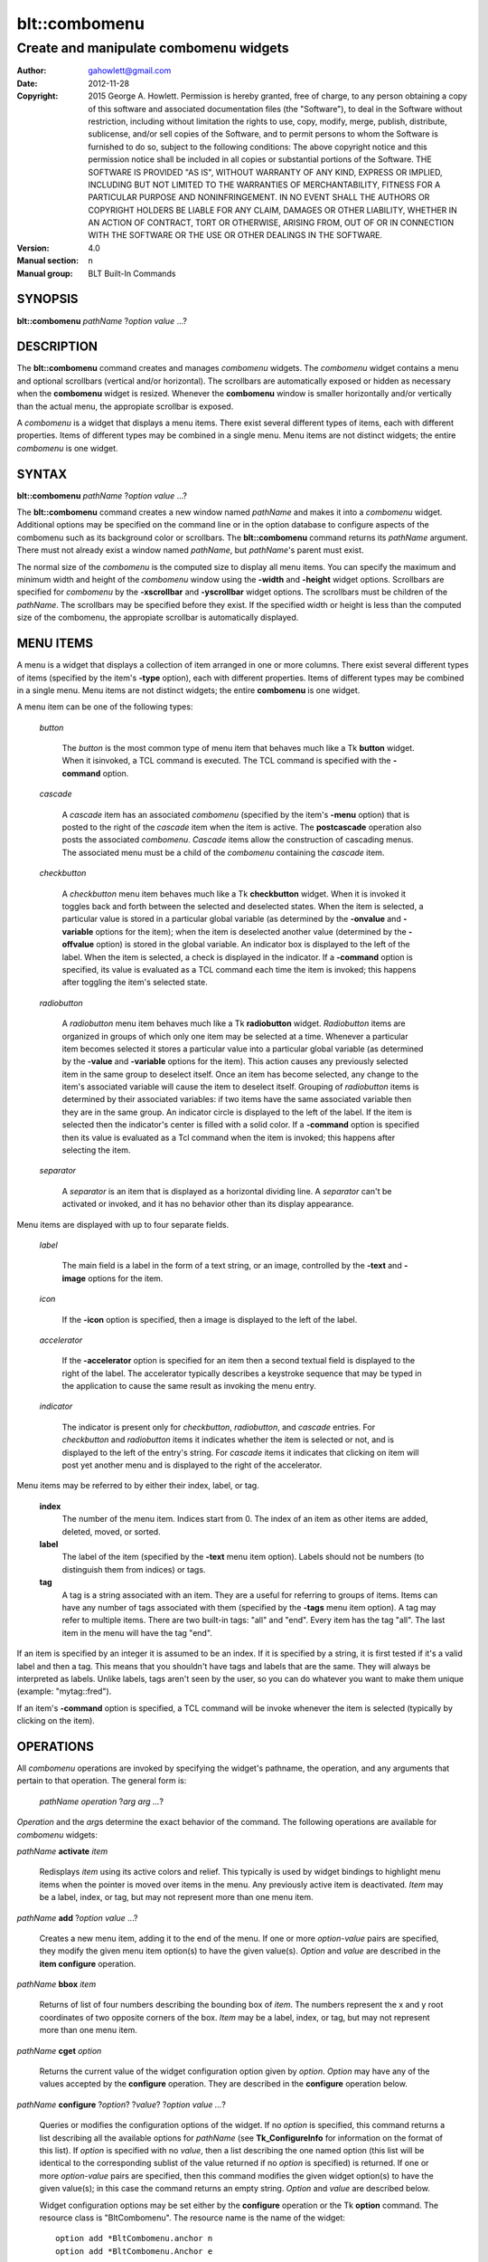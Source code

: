 ===============
blt::combomenu
===============

-------------------------------------------------
Create and manipulate combomenu widgets
-------------------------------------------------

:Author: gahowlett@gmail.com
:Date:   2012-11-28
:Copyright: 2015 George A. Howlett.
        Permission is hereby granted, free of charge, to any person
	obtaining a copy of this software and associated documentation
	files (the "Software"), to deal in the Software without
	restriction, including without limitation the rights to use, copy,
	modify, merge, publish, distribute, sublicense, and/or sell copies
	of the Software, and to permit persons to whom the Software is
	furnished to do so, subject to the following conditions:
	The above copyright notice and this permission notice shall be
	included in all copies or substantial portions of the Software.
	THE SOFTWARE IS PROVIDED "AS IS", WITHOUT WARRANTY OF ANY KIND,
	EXPRESS OR IMPLIED, INCLUDING BUT NOT LIMITED TO THE WARRANTIES OF
	MERCHANTABILITY, FITNESS FOR A PARTICULAR PURPOSE AND
	NONINFRINGEMENT. IN NO EVENT SHALL THE AUTHORS OR COPYRIGHT HOLDERS
	BE LIABLE FOR ANY CLAIM, DAMAGES OR OTHER LIABILITY, WHETHER IN AN
	ACTION OF CONTRACT, TORT OR OTHERWISE, ARISING FROM, OUT OF OR IN
	CONNECTION WITH THE SOFTWARE OR THE USE OR OTHER DEALINGS IN THE
	SOFTWARE.
:Version: 4.0
:Manual section: n
:Manual group: BLT Built-In Commands

.. TODO: authors and author with name <email>

SYNOPSIS
--------

**blt::combomenu** *pathName* ?\ *option value* ...\ ?

DESCRIPTION
-----------

The **blt::combomenu** command creates and manages *combomenu* widgets.
The *combomenu* widget contains a menu and optional scrollbars (vertical
and/or horizontal).  The scrollbars are automatically exposed or hidden as
necessary when the **combomenu** widget is resized.  Whenever the
**combomenu** window is smaller horizontally and/or vertically than the
actual menu, the appropiate scrollbar is exposed.

A *combomenu* is a widget that displays a menu items.  There exist several
different types of items, each with different properties.  Items of
different types may be combined in a single menu.  Menu items are not
distinct widgets; the entire *combomenu* is one widget.

SYNTAX
------

**blt::combomenu** *pathName* ?\ *option value* ...\ ?

The **blt::combomenu** command creates a new window named *pathName* and
makes it into a *combomenu* widget.  Additional options may be specified on
the command line or in the option database to configure aspects of the
combomenu such as its background color or scrollbars. The
**blt::combomenu** command returns its *pathName* argument.  There must not
already exist a window named *pathName*, but *pathName*'s parent must
exist.

The normal size of the *combomenu* is the computed size to display all menu
items. You can specify the maximum and minimum width and height of the
*combomenu* window using the **-width** and **-height** widget options.
Scrollbars are specified for *combomenu* by the **-xscrollbar** and
**-yscrollbar** widget options.  The scrollbars must be children of the
*pathName*.  The scrollbars may be specified before they exist.  If the
specified width or height is less than the computed size of the combomenu,
the appropiate scrollbar is automatically displayed.

MENU ITEMS
----------

A menu is a widget that displays a collection of item arranged in one or
more columns.  There exist several different types of items (specified by
the item's **-type** option), each with different properties.  Items of
different types may be combined in a single menu.  Menu items are not
distinct widgets; the entire **combomenu** is one widget.

A menu item can be one of the following types: 

  *button*

    The *button* is the most common type of menu item that behaves much
    like a Tk **button** widget.  When it isinvoked, a TCL command is
    executed.  The TCL command is specified with the **-command** option.

  *cascade*

    A *cascade* item has an associated *combomenu* (specified by the item's
    **-menu** option) that is posted to the right of the *cascade* item
    when the item is active.  The **postcascade** operation also posts the
    associated *combomenu*. *Cascade* items allow the construction of
    cascading menus.  The associated menu must be a child of the
    *combomenu* containing the *cascade* item.

  *checkbutton*

    A *checkbutton* menu item behaves much like a Tk **checkbutton** widget.
    When it is invoked it toggles back and forth between the selected and
    deselected states.  When the item is selected, a particular value is
    stored in a particular global variable (as determined by the
    **-onvalue** and **-variable** options for the item); when the item is
    deselected another value (determined by the **-offvalue** option) is
    stored in the global variable.  An indicator box is displayed to the
    left of the label.  When the item is selected, a check is displayed in
    the indicator. If a **-command** option is specified, its value is
    evaluated as a TCL command each time the item is invoked; this happens
    after toggling the item's selected state.

  *radiobutton* 

    A *radiobutton* menu item behaves much like a Tk **radiobutton**
    widget.  *Radiobutton* items are organized in groups of which only one
    item may be selected at a time.  Whenever a particular item becomes
    selected it stores a particular value into a particular global variable
    (as determined by the **-value** and **-variable** options for the
    item).  This action causes any previously selected item in the same
    group to deselect itself.  Once an item has become selected, any change
    to the item's associated variable will cause the item to deselect
    itself.  Grouping of *radiobutton* items is determined by their
    associated variables: if two items have the same associated variable
    then they are in the same group.  An indicator circle is displayed to
    the left of the label.  If the item is selected then the indicator's
    center is filled with a solid color.  If a **-command** option is
    specified then its value is evaluated as a Tcl command when the item is
    invoked; this happens after selecting the item.

  *separator*

    A *separator* is an item that is displayed as a horizontal dividing
    line.  A *separator* can't be activated or invoked, and it has no
    behavior other than its display appearance.

Menu items are displayed with up to four separate fields.

  *label*

    The main field is a label in the form of a text string, or an image,
    controlled by the **-text** and **-image** options for the item.

  *icon*

    If the **-icon** option is specified, then a image is displayed to the
    left of the label.

  *accelerator*

    If the **-accelerator** option is specified for an item then a second
    textual field is displayed to the right of the label.  The accelerator
    typically describes a keystroke sequence that may be typed in the
    application to cause the same result as invoking the menu entry.

  *indicator*

    The indicator is present only for *checkbutton*, *radiobutton*, and
    *cascade* entries.  For *checkbutton* and *radiobutton* items it
    indicates whether the item is selected or not, and is displayed to the
    left of the entry's string.  For *cascade* items it indicates that
    clicking on item will post yet another menu and is displayed to the right
    of the accelerator.

Menu items may be referred to by either their index, label, or tag.

 **index**
   The number of the menu item.  Indices start from 0.  The index of an
   item as other items are added, deleted, moved, or sorted.

 **label**
   The label of the item (specified by the **-text** menu item option).
   Labels should not be numbers (to distinguish them from indices) or tags.

 **tag**
   A tag is a string associated with an item.  They are a useful for
   referring to groups of items. Items can have any number of tags
   associated with them (specified by the **-tags** menu item option).  A
   tag may refer to multiple items.  There are two built-in tags: "all" and
   "end".  Every item has the tag "all".  The last item in the menu will
   have the tag "end".
     
If an item is specified by an integer it is assumed to be an index.  If it
is specified by a string, it is first tested if it's a valid label and then
a tag.  This means that you shouldn't have tags and labels that are the
same.  They will always be interpreted as labels.  Unlike labels, tags
aren't seen by the user, so you can do whatever you want to make them
unique (example: "mytag::fred").

If an item's **-command** option is specified, a TCL command will be invoke
whenever the item is selected (typically by clicking on the item).
  
OPERATIONS
----------

All *combomenu* operations are invoked by specifying the widget's
pathname, the operation, and any arguments that pertain to that
operation.  The general form is:

  *pathName operation* ?\ *arg arg ...*\ ?

*Operation* and the *arg*\ s determine the exact behavior of the
command.  The following operations are available for *combomenu* widgets:

*pathName* **activate** *item* 
 
  Redisplays *item* using its active colors and relief.  This typically is
  used by widget bindings to highlight menu items when the pointer is moved
  over items in the menu. Any previously active item is deactivated.
  *Item* may be a label, index, or tag, but may not represent more than one
  menu item.

*pathName* **add** ?\ *option* *value* ...?
 
  Creates a new menu item, adding it to the end of the menu.  If one or
  more *option-value* pairs are specified, they modify the given menu item
  option(s) to have the given value(s).  *Option* and *value* are described
  in the **item configure** operation.

*pathName* **bbox** *item* 
 
  Returns of list of four numbers describing the bounding box of *item*.
  The numbers represent the x and y root coordinates of two opposite
  corners of the box. *Item* may be a label, index, or tag, but may not
  represent more than one menu item.

*pathName* **cget** *option*  

  Returns the current value of the widget configuration option given by
  *option*. *Option* may have any of the values accepted by the
  **configure** operation. They are described in the **configure**
  operation below.

*pathName* **configure** ?\ *option*\ ? ?\ *value*? ?\ *option value ...*\ ?

  Queries or modifies the configuration options of the widget.  If no
  *option* is specified, this command returns a list describing all the
  available options for *pathName* (see **Tk_ConfigureInfo** for
  information on the format of this list).  If *option* is specified with
  no *value*, then a list describing the one named option (this list will
  be identical to the corresponding sublist of the value returned if no
  *option* is specified) is returned.  If one or more *option-value* pairs
  are specified, then this command modifies the given widget option(s) to
  have the given value(s); in this case the command returns an empty
  string.  *Option* and *value* are described below.

  Widget configuration options may be set either by the **configure**
  operation or the Tk **option** command.  The resource class is
  "BltCombomenu".  The resource name is the name of the widget::

    option add *BltCombomenu.anchor n
    option add *BltCombomenu.Anchor e

  The following widget options are available\:

  **-acceleratorfont** *fontName* 

    Specifies the font for the accelerator.  The default is "{Sans Serif}
    9".

  **-acceleratorforeground** *colorName* 

    Specifies the color of the accelerator.  The default is "black".

  **-activeacceleratorforeground** *colorName* 

    Specifies the active color of the accelerator.  The default is "white".

  **-activeforeground** *colorName* 

    Specifies the color of the label when the menu item is active.  The
    default is "white".

  **-activerelief** *relief* 

    Specifies the relief of active menu items.  This determines the 3-D
    effect for the menu item.  *Relief* indicates how the item should
    appear relative to the menu window; for example, "raised" means the
    item should appear to protrude.  The default is "flat".
    
  **-background** *background* 

    Specifies the background of the menu items.  *Background* may be a
    color name or the name of a background object created by the
    **blt::background** command.  The default is "white".
    
  **-borderwidth** *numPixels* 

    Specifies the borderwidth of the menu.  *NumPixels* is a non-negative
    value indicating the width of the 3-D border drawn around the menu. The
    value may have any of the forms accept able to **Tk_GetPixels**.  The
    default is "1".

  **-checkbuttoncolor** *colorName*

    Specifies the color of the check for checkbutton items.  The default is
    "red3".

  **-checkbuttonfillcolor** *colorName*

    Specifies the fill color of the box for checkbutton items. If
    *colorName* is "", then the box color is the background color of
    the menu item.  The default is "".

  **-checkbuttonoutlinecolor** *colorName*

    Specifies the outline color of the box for checkbutton items.  If
    *colorName* is "", then the no outline is drawn. The default is "".

  **-checkbuttonsize** *numPixels*

    Specifies the size of the box of for checkbutton items.  *NumPixels* is
    a non-negative value indicating the width and height of the check
    box. The value may have any of the forms accept able to Tk_GetPixels.
    The default is "12".

  **-command** *string* 

    Specifies a TCL command to be invoked when a menu item is selected:
    either by clicking on the menu item or using the **select** operation.
    If *string* is "", then no command is invoked. The default is "".

  **-cursor** *cursorName* 

    Specifies the cursor to be used for the widget. *CursorName* may have
    any of the forms acceptable to **Tk_GetCursor**.  If *cursorName* is "",
    this indicates that the widget should defer to its parent for cursor
    specification.  The default is "".

  **-disabledacceleratorforeground** *colorName* 

    Specifies the color of the accelerator of menu items that are
    disabled. The default is "grey90".

  **-disabledbackground** *background* 

    Specifies the background of menu items that are disabled.  *Background*
    may be a color name or the name of a background object created by the
    **blt::background** command.  The default is "white".

  **-disabledforeground** *colorName* 

    Specifies the color of the label for menu items that are disabled.  The
    default is "grey70".

  **-font** *colorName* 

    Specifies the font of labels in menu items.  The default is "{Sans
    Serif} 11".

  **-foreground** *colorName* 

    Specifies the color of labels in menu items.  The default is "black".

  **-height** *numPixels* 

    Specifies the height in the *combomenu*.  *NumPixels* can be single
    value or a list.  If *numPixels* is a single value it is a non-negative
    value indicating the height the menu. The value may have any of the
    forms accept able to **Tk_GetPixels**, such as "200" or "2.4i".  If
    *numPixels* is a 2 element list, then this sets the minimum and maximum
    limits for the height of the menu. The menu will be at least the
    minimum height and less than or equal to the maximum. If *numPixels* is
    a 3 element list, then this specifies minimum, maximum, and nominal
    height or the menu.  The nominal size overrides the calculated height
    of the menu.  If *numPixels* is "", then the height of the menu is
    calculated based on all the menu items.  The default is "".

  **-iconvariable** *varName* 

    Specifies the name of a global TCL variable that will be set to the
    name of the image representing the icon of the selected menu item.  If
    *varName* is "", no variable is used. The default is "".

  **-itemborderwidth** *numPixels* 

    Specifies the borderwidth of menu items in the menu.  *NumPixels* is a
    non-negative value indicating the width of the 3-D border drawn around
    the item. The value may have any of the forms acceptable to
    **Tk_GetPixels**.  The default is "0". 

  **-postcommand** *string* 

    Specifies a TCL command to invoked when the menu is posted.  The
    command will be invoked before the menu is displayed onscreen.  For
    example, this may be used to disable menu items that may not be valid
    when the menu is posted. If *string* is "", no command is invoked.  The
    default is "".

  **-radiobuttoncolor** *colorName*

    Specifies the color of the indicator circle for radiobutton items. The
    indicator circle is displayed when the radiobutton item is
    selected. The default is "red3".

  **-radiobuttonfillcolor** *colorName*

    Specifies the fill color of the circle for radiobutton items.  The
    default is "white".

  **-radiobuttonsize** *numPixels*

    Specifies the size of the circle for radiobutton items.  *NumPixels* is
    a non-negative value indicating the width and height of the radiobutton
    circle. The value may have any of the forms acceptable to
    *Tk_GetPixels*, such as "1.2i".  The default is "12".

  **-relief** *relief* 

     Specifies the 3-D effect for the menu.  *Relief* indicates how the
     menu should appear relative to the root window; for example, "raised"
     means the menu should appear to protrude.  The default is "raised".

  **-restrictwidth** *option* 

     Specifies how the menu width should be restricted according to the
     parent widget that posted it. *Option* can be one of the following
     "none".

     max
       The menu width will be the maximum of the calculated menu width and
       the parent widget width.

     min
       The menu width will be the minimum of the calculated menu width and
       the parent widget width.

     both
       The menu width will the same as the parent widget width.

     none
       Don't restrict the menu width. This is the default.
       
  **-takefocus** *bool*

     Provides information used when moving the focus from window to window
     via keyboard traversal (e.g., Tab and Shift-Tab).  If *bool* is "0",
     this means that this window should be skipped entirely during keyboard
     traversal.  "1" means that the this window should always receive the
     input focus.  An empty value means that the traversal scripts make the
     decision whether to focus on the window.  The default is "".

  **-textvariable** *varName* 

     Specifies the name of a global TCL variable that will be set to the
     label of the selected item.  If *varName* is "", no variable is
     used. The default is "".

  **-unpostcommand** *string*

     Specifies the TCL command to be invoked when the menu is unposted.  If
     *string* is "", no command is invoked. The default is "".

  **-width** *numPixels*

    Specifies the width in the *combomenu*.  *NumPixels* can be single
    value or a list.  If *numPixels* is a single value it is a non-negative
    value indicating the width the menu. The value may have any of the
    forms accept able to **Tk_GetPixels**, such as "200" or "2.4i".  If
    *numPixels* is a 2 element list, then this sets the minimum and maximum
    limits for the width of the menu. The menu will be at least the minimum
    width and less than or equal to the maximum. If *numPixels* is a 3
    element list, then this specifies minimum, maximum, and nominal width
    or the menu.  The nominal size overrides the calculated width of the
    menu.  If *numPixels* is "", then the width of the menu is calculated
    based on the widths of all the menu items.  The default is "".

  **-xscrollbar** *widget*

     Specifies the name of a scrollbar widget to use as the horizontal
     scrollbar for this menu.  The scrollbar widget must be a child of the
     combomenu and doesn't have to exist yet.  At an idle point later, the
     combomenu will attach the scrollbar to widget, effectively packing the
     scrollbar into the menu.

  **-xscrollcommand** *string*

     Specifies the prefix for a command used to communicate with horizontal
     scrollbars.  Whenever the horizontal view in the widget's window
     changes, the widget will generate a Tcl command by concatenating the
     scroll command and two numbers. If this option is not specified, then
     no command will be executed.  The widget's initialization script
     will automatically set this for you.

  **-xscrollincrement** *numPixels*

     Sets the horizontal scrolling unit. This is the distance the menu is
     scrolled horizontally by one unit. *NumPixels* is a non-negative value
     indicating the width of the 3-D border drawn around the menu. The
     value may have any of the forms accept able to **Tk_GetPixels**.  The
     default is "20".

  **-yscrollbar** *widget*

     Specifies the name of a scrollbar widget to use as the vertical
     scrollbar for this menu.  The scrollbar widget must be a child of the
     combomenu and doesn't have to exist yet.  At an idle point later, the
     combomenu will attach the scrollbar to widget, effectively packing the
     scrollbar into the menu.

  **-yscrollcommand** *string*

     Specifies the prefix for a command used to communicate with vertical
     scrollbars.  Whenever the vertical view in the widget's window
     changes, the widget will generate a Tcl command by concatenating the
     scroll command and two numbers.  If this option is not specified, then
     no command will be executed.  The widget's initialization script
     will automatically set this for you.

  **-yscrollincrement** *numPixels*

     Sets the vertical scrolling unit.  This is the distance the menu is
     scrolled vertically by one unit. *NumPixels* is a non-negative value
     indicating the width of the 3-D border drawn around the menu. The
     value may have any of the forms accept able to **Tk_GetPixels**.  The
     default is "20".

*pathName* **deactivate** 

  Redisplays all menu items using their normal colors.  This typically is
  used by widget bindings to un-highlight menu items as the pointer is
  moved over the menu. 

*pathName* **delete** *item*...
 
  Deletes one or more items from the menu. *Item* may be a label, index, or
  tag and may refer to multiple items (example: "all"). 

*pathName* **deselect** *item*...
 
  Deselects *item* and sets the associated variables to their off values.
  *Item* may be a label, index, or tag, but may not represent more than one
  menu item.  If this item was not currently selected, the command has no
  effect.

*pathName* **exists** *item*...
 
  Returns the *item* exists in the menu. *Item* may be a label, index, or
  tag, but may not represent more than one menu item.  Returns "1" is
  the item exists, "0" otherwise.
  
*pathName* **find** *string* ?\ *switches* ...\ ?
 
   Searches for the next menu item that matches *string*.  Returns the
   index of the matching item or "-1" if no match is found.  *Switches* can
   be one of the following:

  **-decreasing** 

    Search menu items in order of the highest to lowest index.

  **-from** *item* 

    Specifies the menu item frow where to start searching.  *Item* may be a
    label, index, or tag, but may not represent more than one menu item.

  **-glob** 
  
     Indicates that *string* is glob-style pattern.  Matching is done in a
     fashion similar to that used by the TCL **glob** command.

  **-regexp** 

     Indicates that *string* is regular expression.  Matching is done in a
     fashion similar to that used by the TCL *regexp* command.

  **-type** *itemType*

     Specifies the type of menu items to search.  *ItemType* may be
     and of the types described in the **-type** option. 

  **-underline** 

     Specifies to match the items underlined character instead of its
     entire label.

*pathName* **index** *item* 
 
  Returns the index of *item*. *Item* may be a label, index, or tag, but
  may not represent more than one menu item.  If the item does not
  exist, "-1" is returned.
  
*pathName* **insert after** *item* ?\ *option *value* ...\ ? 
 
  Creates a new menu item and inserts it after *item*.  Normally menu items
  are appended to the end of the menu, but this command allows you to
  specify its location. Note that this may change the indices of previously
  created menu items. *Item* may be a label, index, or tag, but may not
  represent more than one menu item. If one or more *option-value* pairs
  are specified, they modifies the given menu item option(s) to have the
  given value(s).  *Option* and *value* are described in the **item
  configure** operation.
  
*pathName* **insert at** *item* ?\ *option *value* ...\ ? 
 
  Creates a new menu item and inserts it at the index specified by *item*.
  Normally menu items are appended to the end of the menu, but this command
  allows you to specify its location. Note that this may change the indices
  of previously created menu items. *Item* may be a label, index, or tag,
  but may not represent more than one menu item. If one or more
  *option-value* pairs are specified, they modifies the given menu item
  option(s) to have the given value(s).  *Option* and *value* are described
  in the **item configure** operation.
  
*pathName* **insert before** *item* ?\ *option *value* ...\ ? 
 
  Creates a new menu item and inserts it before *item*.  Normally menu
  items are appended to the end of the menu, but this command allows you to
  specify its location. Note that this may change the indices of previously
  created menu items. *Item* may be a label, index, or tag, but may not
  represent more than one menu item. If one or more *option-value* pairs
  are specified, they modifies the given menu item option(s) to have the
  given value(s).  *Option* and *value* are described in the **item
  configure** operation.
  
*pathName* **invoke** *item* 
 
  Selects the *item and invokes the TCL command specified by *item*'s
  **-command** option. *Item* may be a label, index, or tag, but may not
  represent more than one menu item.
  
*pathName* **item cget** *item* *option*
 
  Returns the current value of the configuration option for *item* given by
  *option*.  *Option* may be any option described below for the **item
  configure** operation below. *Item* may be a label, index, or tag, but
  may not represent more than one menu item.

*pathName* **item configure** *item* ?\ *option* *value* ...\ ?
 
  Queries or modifies the configuration options of *item*.  *Item* may be a
  label, index, or tag.  If no *option* is specified, returns a list
  describing all the available options for *item* (see **Tk_ConfigureInfo**
  for information on the format of this list).  If *option* is specified
  with no *value*, then the command returns a list describing the one named
  option (this list will be identical to the corresponding sublist of the
  value returned if no *option* is specified).  In both cases, *item* may
  not represent more than one menu item.
  
  If one or more *option-value* pairs are specified, then this command
  modifies the given option(s) to have the given value(s); in this case
  *item* may refer to mulitple items (example: "all").  *Option* and
  *value* are described below.

  **-accelerator** *string* 

    Specifies a textual field to be displayed to the right of the label.
    The accelerator typically describes a keystroke sequence that may be
    typed in the application to cause the same result as invoking the menu
    item.  The default is "".

  **-command** *string* 

    Specifies a TCL command to be invoked when *item* is selected. If
    *string* is "", then no command is executed.  The default is "".

  **-data** *string* 

    Specifies data to be associated with the menu item. *String* can be an
    arbitrary.  It is not used by the *combomenu* widget. The default is
    "".

  **-icon** *imageName* 

    Specifies the name of an image to be displayed as the icon for the
    menu item.  The icon is displayed to the left of the label.  If
    *imageName* is "", then no icon is display. The default is "".

  **-image** *imageName* 

    Specifies the name of an image to be displayed as the label for the
    menu item.  If *imageName* is "", then no image is displayed and the
    label text specified by the **-text** option is displayed. The default
    is "".
    
  **-indent** *numPixels* 

    Specifies the amount to indent the menu entry. *NumPixels* is a
    non-negative value indicating the how far to the right to indent the
    menu item. The value may have any of the forms accept able to
    **Tk_GetPixels**.  The default is "0".
    
  **-menu** *menuName* 

    Specifies the path name of the submenu associated with this item.
    *MenuName* must be a *combomenu* widget and a child of *pathName*.
    This option is only used for *cascade* items.  The default is "".

  **-offvalue** *string*

    Specifies the value to store in the items's associated variable when
    the item is deselected.  This option only affects *checkbutton* items.
    The default is "".

  **-onvalue** *string*

    Specifies the value to store in the items's associated variable when
    the item is selected.  This option only affects *checkbutton* items.
    The default is "".

  **-state** *state*

    Specifies one of three states for the item: 

    *normal*
      In normal state the item is displayed using the **-foreground**
      option for the menu and the **-background** option from
      the item or the menu.

    *disabled*
      Disabled state means that the item should be insensitive: the default
      bindings will not activate or invoke the item.  In this state
      the item is displayed according to the **-disabledforeground** option
      for the menu and the **-disabledbackground** option from the item.

    *hidden*
      The item is not displayed.

    The default is "normal".

  **-style** *styleName*

    Specifies the size of the check box of *checkbutton* items.
    *NumPixels* is a valid screen distance, such as \f(CW2\fR or \f(CW1.2i\fR.
    If this option isn't specified, then it defaults to "1".

  **-tags** *tagList* 

    Specifies a list of tags to associate with the menu item.  *TagList* is
    a list of tags.  Tags are a useful for referring to groups of menu
    items. Items can have any number of tags associated with them. Tags may
    refer to more than one menu item.  Tags should not be the same as
    labels or the two built-in tags: "all" and "end".  The default is "".

  **-text** *string* 

    Specifies the text to be displayed as the menu item's label. *String*
    can not be a number.  The default is "".

  **-tooltip** *string* 

    Specifies a string to be associated with the menu item. *String* can be
    an arbitrary.  The purpose of this option is to associate a tooltip
    description with the menu item. It is not used by the *combomenu*
    widget.  The default is "".

  **-type** *itemType* 

    Specifies the type of the menu item.  *Itemtype* can be "button",
    "cascade", "checkbutton", "radiobutton", or "separator". These
    menu types are described in the section `MENU ITEMS`_.
    The default is "button".

  **-underline** *charIndex* 

    Specifies the index of the character to be underlined when displaying
    menus item.  In addition the underlined character is used in the
    *combomenu* widget's bindings.  When the menu is posted and the key
    associated with the underlined character is pressed, the item is
    selected.  *CharIndex* is the index of the character in the label,
    starting from zero.  If *charIndex* is not a valid index, no character
    is underlined. The default is -1.

  **-value** *string* 

    Specifies the value to be stored in the radiobutton item's associated
    global TCL variable (see the **-variable** option) when the item is
    selected.  *String* is a arbitrary string but should be unique among
    radiobutton items using the same TCL variable.  The default is "".

  **-variable** *varName* 

    Specifies the name of a global TCL variable to set whenever this
    radionbutton item is selected.  Changes in *varName* also cause the
    item to select or deselect itself.  The default value is "".

*pathName* **listadd** *labelList*  ?\ *option* *value* ...\ ?
 
  Adds one or more menu items to the menu from *labelList*.  For each label
  in *labelList* a new menu item is created with that label.  A menu item
  can not already exist with the label.  If one or more *option-value*
  pairs are specified, they modify each created menu item with the given
  option(s) to have the given value(s).  *Option* and *value* are described
  in the **item configure** operation.

*pathName* **names** ?\ *pattern* ...\ ?
 
  Returns the labels of all the items in the menu.  If one or more
  *pattern* arguments are provided, then the label of any item matching
  *pattern* will be returned. *Pattern* is a glob-style pattern.

*pathName* **nearest** *x* *y*
 
  Returns the index of the menu item closest to the coordinates specified.
  *X* and *y* are root coordinates.

*pathName* **next** *item* 
 
  Moves the focus to the next menu item from *item*.  *Item* may be a
  label, index, or tag, but may not represent more than one menu item.

*pathName* **overbutton** *x* *y* 
 
  Indicates if the x and y coordinates specified are over the button region
  for this menu.  *X* and *y* are root coordinates.  This command uses the
  information set by the **post** operation to determine where the button
  region is.  Returns "1" if the coordinate is in the button region, "0"
  otherwise.

*pathName* **post** ?\ *switches* ...\ ? 
 
  Arranges for the *pathName* to be displayed on the screen. The position
  of *pathName* depends upon *switches*.

  The position of the *combomenu* may be adjusted to guarantee that the
  entire widget is visible on the screen.  This command normally returns an
  empty string.  If the **-postcommand** option has been specified, then
  its value is executed as a Tcl script before posting the menu and the
  result of that script is returned as the result of the post widget
  command.  If an error returns while executing the command, then the error
  is returned without posting the menu.

  *Switches* can be one of the following:

  **-align** *how*
    Aligns the menu horizontally to its parent according to *how*.  *How*
    can be "left", "center", or "right".

  **-box** *coordList*
    Specifies the region of the parent window that represent the button.
    Normally combomenus are aligned to the parent window.  This allows you
    to align the menu a specific screen region.  *CoordList* is a list of
    two x,y coordinates pairs representing the two corners of the box.

  **-cascade** *coordList*
    Specifies how to position the menu.  This option is for
    *cascade* menus. *CoordList* is a list of x and y coordinates
    representing the position of the cascade menu.

  **-popup** *coordList*
    Specifies how to position the menu.  This option is for
    *popup* menus. *CoordList* is a list of x and y coordinates
    representing the position of the popup menu.

  **-window** *window*
    Specifies the name of window to align the menu to.  Normally *combomenu*s
    are aligned to its parent window.  *Window* is the name of another
    widget.

*pathName* **postcascade** ?\ *item* ? 
 
  Posts the the *combomenu* associated with *item* (the menu is specified
  by the **-menu** option for menu items). This command is only affects
  *cascade* items.  *Item* may be a label, index, or tag, but may not
  represent more than one menu item.

*pathName* **previous** *item*
 
  Moves the focus to the previous menu item from *item*.  *Item* may be a
  label, index, or tag, but may not represent more than one menu item.

*pathName* **scan dragto** *x* *y*
 
  This command computes the difference between *x* and *y* and the
  coordinates to the last **scan mark** command for the widget.  It then
  adjusts the view by 10 times the difference in coordinates.  This command
  is typically associated with mouse motion events in the widget, to
  produce the effect of dragging the item list at high speed through the
  window.  The return value is an empty string.
   
*pathName* **scan mark** *x* *y*
 
   Records *x* and *y* and the current view in the menu window; to be used
   with later **scan dragto** commands. *X* and *y* are window coordinates
   (i.e. relative to menu window).  Typically this command is associated
   with a mouse button press in the widget.  It returns an empty string.

*pathName* **see** *item* 
 
  Scrolls the menu so that *item* is visible in the widget's window.
  *Item* may be a label, index, or tag, but may not represent more than one
  menu item.
  
*pathName* **select** *item* 
 
  Selects *item* in the menu. The item is drawn in its selected colors and
  its TCL command is invoked (see the **-command** menu item option).
  *Item* may be a label, index, or tag, but may not represent more than one
  menu item.
  
*pathName* **size**
 
  Returns the number of items in the menu.  
   
*pathName* **sort cget** *option*

  Returns the current value of the sort configuration option given by
  *option*. *Option* may have any of the values accepted by the **sort
  configure** operation. They are described below.

*pathName* **sort configure** ?\ *option*\ ? ?\ *value*? ?\ *option value ...*\ ?

  Queries or modifies the sort configuration options.  If no *option* is
  specified, returns a list describing all the available options for
  *pathName* (see **Tk_ConfigureInfo** for information on the format of
  this list).  If *option* is specified with no *value*, then this command
  returns a list describing the one named option (this list will be
  identical to the corresponding sublist of the value returned if no
  *option* is specified).  If one or more *option-value* pairs are
  specified, then this command modifies the given sort option(s) to have
  the given value(s); in this case the command returns an empty string.
  *Option* and *value* are described below.

  **-auto** 
    Automatically resort the menu items anytime the items are added
    deleted, or changed.

  **-byvalue** 
    Sort items using their values.  By default the items are sorted
    by their labels.

  **-command** *string*
    Specifies *string* as a TCL command to use for comparing items.  To
    compare two items, evaluate a Tcl script consisting of command with the
    two item appended as additional arguments.  The script should return an
    integer less than, equal to, or greater than zero if the first item
    is to be considered less than, equal to, or greater than the second,
    respectively.

  **-decreasing** 
    Sort the items highest to lowest. By default items are sorted
    lowest to highest.

  **-type** *sortType*
    Compare items based upon *sortType*.  *SortType* can be
    any of the following:

    *ascii*
      Use string comparison with Unicode code-point collation order (the name
      is for backward-compatibility reasons.)  The string representation of
      the values are compared.   

    *dictionary*
      Use dictionary-style comparison. This is the same as *ascii*
      except (a) case is ignored except as a tie-breaker and (b) if two
      strings contain embedded numbers, the numbers compare as integers,
      not characters.  For example, in -dictionary mode, "bigBoy" sorts
      between "bigbang" and "bigboy", and "x10y" sorts between "x9y" and
      "x11y".  

    *integer*
      Compare the items as integers.  

    *real*
      Compare the items as floating point numbers.  

    *command* 
      Use the command specified by **-command** option to compare items.

*pathName* **sort once** 

  Sorts the menu items using the current set of sort configuration values.

*pathName* **style cget** *styleName* *option*
 
  Returns the current value of the style configuration option given by
  *option* for *styleName*.  *StyleName* is the name of a style created by
  the **style create** operaton.  *Option* may be any option described
  below for the **style configure** operation.
   
*pathName* **style configure** *styleName* ?\ *option* *value* ...\ ?
   
  Queries or modifies the configuration options for the style *styleName*.
  *StyleName* is the name of a style created by the **style create**
  operaton.  If no *option* argument is specified, this command returns a
  list describing all the available options for *pathName* (see
  **Tk_ConfigureInfo** for information on the format of this list).  If
  *option* is specified with no *value*, then the command returns a list
  describing the one named option (this list will be identical to the
  corresponding sublist of the value returned if no *option* is specified).
  If one or more *option-value* pairs are specified, then this command
  modifies the given widget option(s) to have the given value(s); in this
  case the command returns an empty string.  *Option* and *value* are
  described below.

  **-acceleratorfont** *fontName* 

    Specifies the font for the accelerator.  The default is "{Sans Serif}
    9".

  **-acceleratorforeground** *colorName* 

    Specifies the color of the accelerator.  The default is "black".

  **-activeacceleratorforeground** *colorName* 

    Specifies the color of the label when the menu item is active.  The
    default is "white".

  **-activeforeground** *colorName* 

    Specifies the active color of the label.  The default is
    "black".

  **-activerelief** *relief* 

    Specifies the relief of active menu items.  This determines the 3-D
    effect for the menu item.  *Relief* indicates how the item should
    appear relative to the menu window; for example, "raised" means the
    item should appear to protrude.  The default is "flat".
    
  **-background** *background* 

    Specifies the background of the menu item.  *Background* may be a color
    name or the name of a background object created by the
    **blt::background** command.  The default is "white".
    
  **-borderwidth** *numPixels* 

    Specifies the borderwidth of the menu item.  *NumPixels* is a
    non-negative value indicating the width of the 3-D border drawn around
    the menu item. The value may have any of the forms accept able to
    **Tk_GetPixels**.  The default is "1".

  **-checkbuttoncolor** *colorName*

    Specifies the color of the check for *checkbutton* items.  The default is
    "red3".

  **-checkbuttonfillcolor** *colorName*

    Specifies the fill color of the box for *checkbutton* items. If
    *colorName* is "", then the box color is the background color of
    the menu item.  The default is "".

  **-checkbuttonoutlinecolor** *colorName*

    Specifies the outline color of the box for *checkbutton* items.  If
    *colorName* is "", then the no outline is drawn. The default is "".

  **-checkbuttonsize** *numPixels*

    Specifies the size of the box of for *checkbutton* items.  *NumPixels* is
    a non-negative value indicating the width and height of the check
    box. The value may have any of the forms accept able to Tk_GetPixels.
    The default is "12".

  **-disabledacceleratorforeground** *colorName* 

    Specifies the color of the accelerator of menu items that are
    disabled. The default is "grey90".

  **-disabledbackground** *background* 

    Specifies the background of menu items that are disabled.  *Background*
    may be a color name or the name of a background object created by the
    **blt::background** command.  The default is "white".

  **-disabledforeground** *colorName* 

    Specifies the color of the label for menu items that are disabled.  The
    default is "grey70".

  **-font** *colorName* 

    Specifies the font of labels in menu items.  The default is "{Sans
    Serif} 11".

  **-foreground** *colorName* 

    Specifies the color of labels in menu items.  The default is "black".

  **-radiobuttoncolor** *colorName*

    Specifies the color of the indicator circle for radiobutton items. The
    indicator circle is displayed when the radiobutton item is
    selected. The default is "red3".

  **-radiobuttonfillcolor** *colorName*

    Specifies the fill color of the circle for radiobutton items.  The
    default is "white".

  **-radiobuttonsize** *numPixels*

    Specifies the size of the circle for radiobutton items.  *NumPixels* is
    a non-negative value indicating the width and height of the radiobutton
    circle. The value may have any of the forms acceptable to
    *Tk_GetPixels*, such as "1.2i".  The default is "12".

  **-relief** *relief* 

    Specifies the 3-D effect for the border around the menu item.
    *Relief* specifies how the interior of the legend should appear
    relative to the menu; for example, "raised" means the item
    should appear to protrude from the menu, relative to the surface of
    the menu.  The default is "flat".

*pathName* **style create** *styleName* ?\ *option* *value* ...\ ?
 
  Creates a new style named *styleName*.  By default all menu items use the
  same set of global widget configuration options to specify the item's the
  color, font, borderwidth, etc.  Styles contain sets of configuration
  options that you can apply to a menu items (using the its **-style**
  option) to override their appearance. More than one item can use the same
  style. *StyleName* can not already exist.  If one or more
  *option*-*value* pairs are specified, they specify options valid for the
  **style configure** operation.  The name of the style is returned.
   
*pathName* **style delete** ? *styleName* ...\ ?
 
  Deletes one or more styles.  *StyleName* is the name of a style created
  by the **style create** operaton.  Styles are reference counted.  The
  resources used by *styleName* are not freed until no item is using it.
   
*pathName* **style exists** *styleName*
 
  Indicates if the style *styleName* exists in the widget. Returns "1" if
  it exists, "0" otherwise.
   
*pathName* **style names** ?\ *pattern* ...\ ?
 
  Returns the names of all the styles in the widget.  If one or more
  *pattern* arguments are provided, then the names of any style matching
  *pattern* will be returned. *Pattern* is a glob-style pattern.

*pathName* **type** *item*
 
  Returns the type of *item*.  The returned type is either "button",
  "cascade", "checkbutton", "radiobutton", or "separator".  *Item* may be a
  label, index, or tag, but may not represent more than one menu item.
   
*pathName* **unpost**
 
  Unposts the *combomenu* window so it is no longer displayed onscreen.  If
  one or more lower level cascaded menus are posted, they are unposted too.

*pathName* **value** *item*
 
   Returns the value associated with *item*.  The value is specified by the
   menu item's **-value** option.  *Item* may be a label, index, or tag,
   but may not represent more than one menu item.
   
*pathName* **xposition** *item*
 
   Returns the horizontal position of the item from left of the *combmenu*
   menu window.  The returned value is in pixels. Item* may be a label,
   index, or tag, but may not represent more than one menu item.
   
*pathName* **xview moveto** fraction
 
   Adjusts the horizontal view in the *combomenu* window so the portion of
   the menu starting from *fraction* is displayed.  *Fraction* is a number
   between 0.0 and 1.0 representing the position horizontally where to
   start displaying the menu.
   
*pathName* **xview scroll** *number* *what*
 
   Adjusts the view in the window horizontally according to *number* and
   *what*.  *Number* must be an integer.  *What* must be either "units" or
   "pages".  If *what* is "units", the view adjusts left or right by
   *number* units.  The number of pixel in a unit is specified by the
   **-xscrollincrement** option.  If *what* is "pages" then the view
   adjusts by *number* screenfuls.  If *number* is negative then the view
   if scrolled left; if it is positive then it is scrolled right.

*pathName* **yposition** *item*
 
   Returns the vertical position of the item from top of the *combmenu*
   menu window.  The returned value is in pixels. Item* may be a label,
   index, or tag, but may not represent more than one menu item.
   
*pathName* **yview moveto** fraction
 
   Adjusts the vertical view in the *combomenu* window so the portion of
   the menu starting from *fraction* is displayed.  *Fraction* is a number
   between 0.0 and 1.0 representing the position vertically where to start
   displaying the menu.
   
*pathName* **yview scroll** *number* *what*
 
   Adjusts the view in the window vertically according to *number* and
   *what*.  *Number* must be an integer.  *What* must be either "units" or
   "pages".  If *what* is "units", the view adjusts up or down by *number*
   units.  The number of pixels in a unit is specified by the
   **-yscrollincrement** option.  If *what* is "pages" then the view
   adjusts by *number* screenfuls.  If *number* is negative then earlier
   items become visible; if it is positive then later item becomes visible.
   
DEFAULT BINDINGS
----------------

There are many default class bindings for *combomenu* widgets.

EXAMPLE
-------

Create a *combomenu* widget with the **blt::combomenu** command.

 ::

    package require BLT

    # Create a new combomenu and add menu items to it.

    blt::combobutton .file -text "File" -menu .file.m \
      -xscrollbar .file.xs \
      -yscrollbar .file.ys 

    blt::combomenu .file.m 
    .file.m add -text "New Window" -accelerator "Ctrl+N" -underline 0 \
	-icon $image(new_window)
    .file.m add -text "New Tab" -accelerator "Ctrl+T" -underline 4 \
        -icon $icon(new_tab)
    .file.m add -text "Open Location..." -accelerator "Ctrl+L" -underline 5
    .file.m add -text "Open File..." -accelerator "Ctrl+O" -underline 0 \
       -icon $icon(open_file)
    .file.m add -text "Close Window" -accelerator "Ctrl+Shift+W" -underline 9
    .file.m add -text "Close Tab" -accelerator "Ctrl+W" -underline 0
    blt::tk::scrollbar .file.ysbar 
    blt::tk::scrollbar .file.xsbar 

Please note the following:

1. You can't use a Tk **menubutton** with *combomenu*\ s.  The menu is
   posted by either a **blt::combobutton** or **blt::comboentry**
   widget.

2. You specify scrollbar widgets with the **-xscrollbar** and
   **-yscrollbar** options.  The scrollbars do not already have to exist.

3. You create menu items with the **add** operation.  The type of item is
   specified by the **-type** option.  The default type is "button".

4. You don't pack the scrollbars.  This is done for you.

5. You don't have to specify the **-orient** or **-command** options to
   the scrollbars. This is done for you.


DIFFERENCES WITH TK MENUS
-------------------------

The **blt::combomenu** widget has several differences with the Tk **menu**
widget.

1. *Combomenu* item types are specified by the **-type** option.

2. *Combomenus* can not be torn off.

3. *Combomenus* can not be invoked by a Tk **menubutton**.

4. *Combomenus* are a single column.
   
KEYWORDS
--------

combomenu, widget
